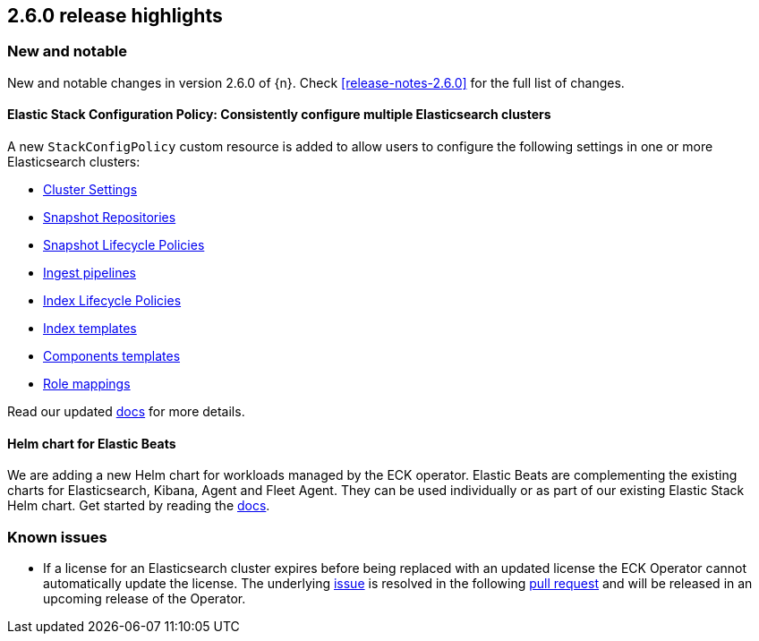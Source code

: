 [[release-highlights-2.6.0]]
== 2.6.0 release highlights

[float]
[id="{p}-260-new-and-notable"]
=== New and notable

New and notable changes in version 2.6.0 of {n}. Check <<release-notes-2.6.0>> for the full list of changes.

[float]
[id="{p}-260-stack-config-crd"]
==== Elastic Stack Configuration Policy: Consistently configure multiple Elasticsearch clusters

A new `StackConfigPolicy` custom resource is added to allow users to configure the following settings in one or more Elasticsearch clusters:

- link:https://www.elastic.co/guide/en/elasticsearch/reference/current/settings.html[Cluster Settings]
- link:https://www.elastic.co/guide/en/elasticsearch/reference/current/put-snapshot-repo-api.html[Snapshot Repositories]
- link:https://www.elastic.co/guide/en/elasticsearch/reference/current/slm-api-put-policy.html[Snapshot Lifecycle Policies]
- link:https://www.elastic.co/guide/en/elasticsearch/reference/current/put-pipeline-api.html[Ingest pipelines]
- link:https://www.elastic.co/guide/en/elasticsearch/reference/current/ilm-put-lifecycle.html[Index Lifecycle Policies]
- link:https://www.elastic.co/guide/en/elasticsearch/reference/current/indices-put-template.html[Index templates]
- link:https://www.elastic.co/guide/en/elasticsearch/reference/current/indices-component-template.html[Components templates]
- link:https://www.elastic.co/guide/en/elasticsearch/reference/current/security-api-put-role-mapping.html[Role mappings]

Read our updated <<{p}-stack-config-policy, docs>> for more details.

[float]
[id="{p}-260-agent-fleet-helm-chart"]
==== Helm chart for Elastic Beats

We are adding a new Helm chart for workloads managed by the ECK operator. Elastic Beats are complementing the existing charts for Elasticsearch, Kibana, Agent and Fleet Agent. They can be used individually or as part of our existing Elastic Stack Helm chart. Get started by reading the  <<{p}-stack-helm-chart, docs>>.

[float]
[id="{p}-260-known-issues"]
=== Known issues
- If a license for an Elasticsearch cluster expires before being replaced with an updated license the ECK Operator cannot automatically update the license. The underlying link:https://github.com/elastic/cloud-on-k8s/issues/6274[issue] is resolved in the following link:https://github.com/elastic/cloud-on-k8s/pull/6278[pull request] and will be released in an upcoming release of the Operator.
